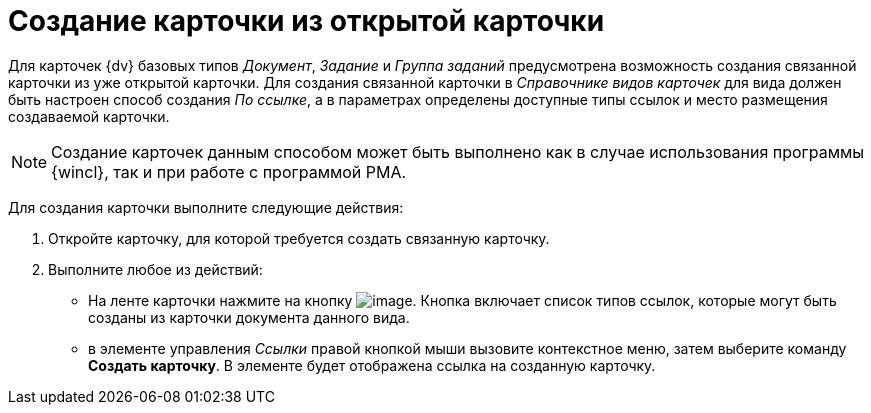 = Создание карточки из открытой карточки

Для карточек {dv} базовых типов _Документ_, _Задание_ и _Группа заданий_ предусмотрена возможность создания связанной карточки из уже открытой карточки. Для создания связанной карточки в _Справочнике видов карточек_ для вида должен быть настроен способ создания _По ссылке_, а в параметрах определены доступные типы ссылок и место размещения создаваемой карточки.

[NOTE]
====
Создание карточек данным способом может быть выполнено как в случае использования программы {wincl}, так и при работе с программой РМА.
====

Для создания карточки выполните следующие действия:

. Откройте карточку, для которой требуется создать связанную карточку.
. Выполните любое из действий:
* На ленте карточки нажмите на кнопку image:buttons/card_open_create_mode.png[image]. Кнопка включает список типов ссылок, которые могут быть созданы из карточки документа данного вида.
* в элементе управления _Ссылки_ правой кнопкой мыши вызовите контекстное меню, затем выберите команду *Создать карточку*. В элементе будет отображена ссылка на созданную карточку.
